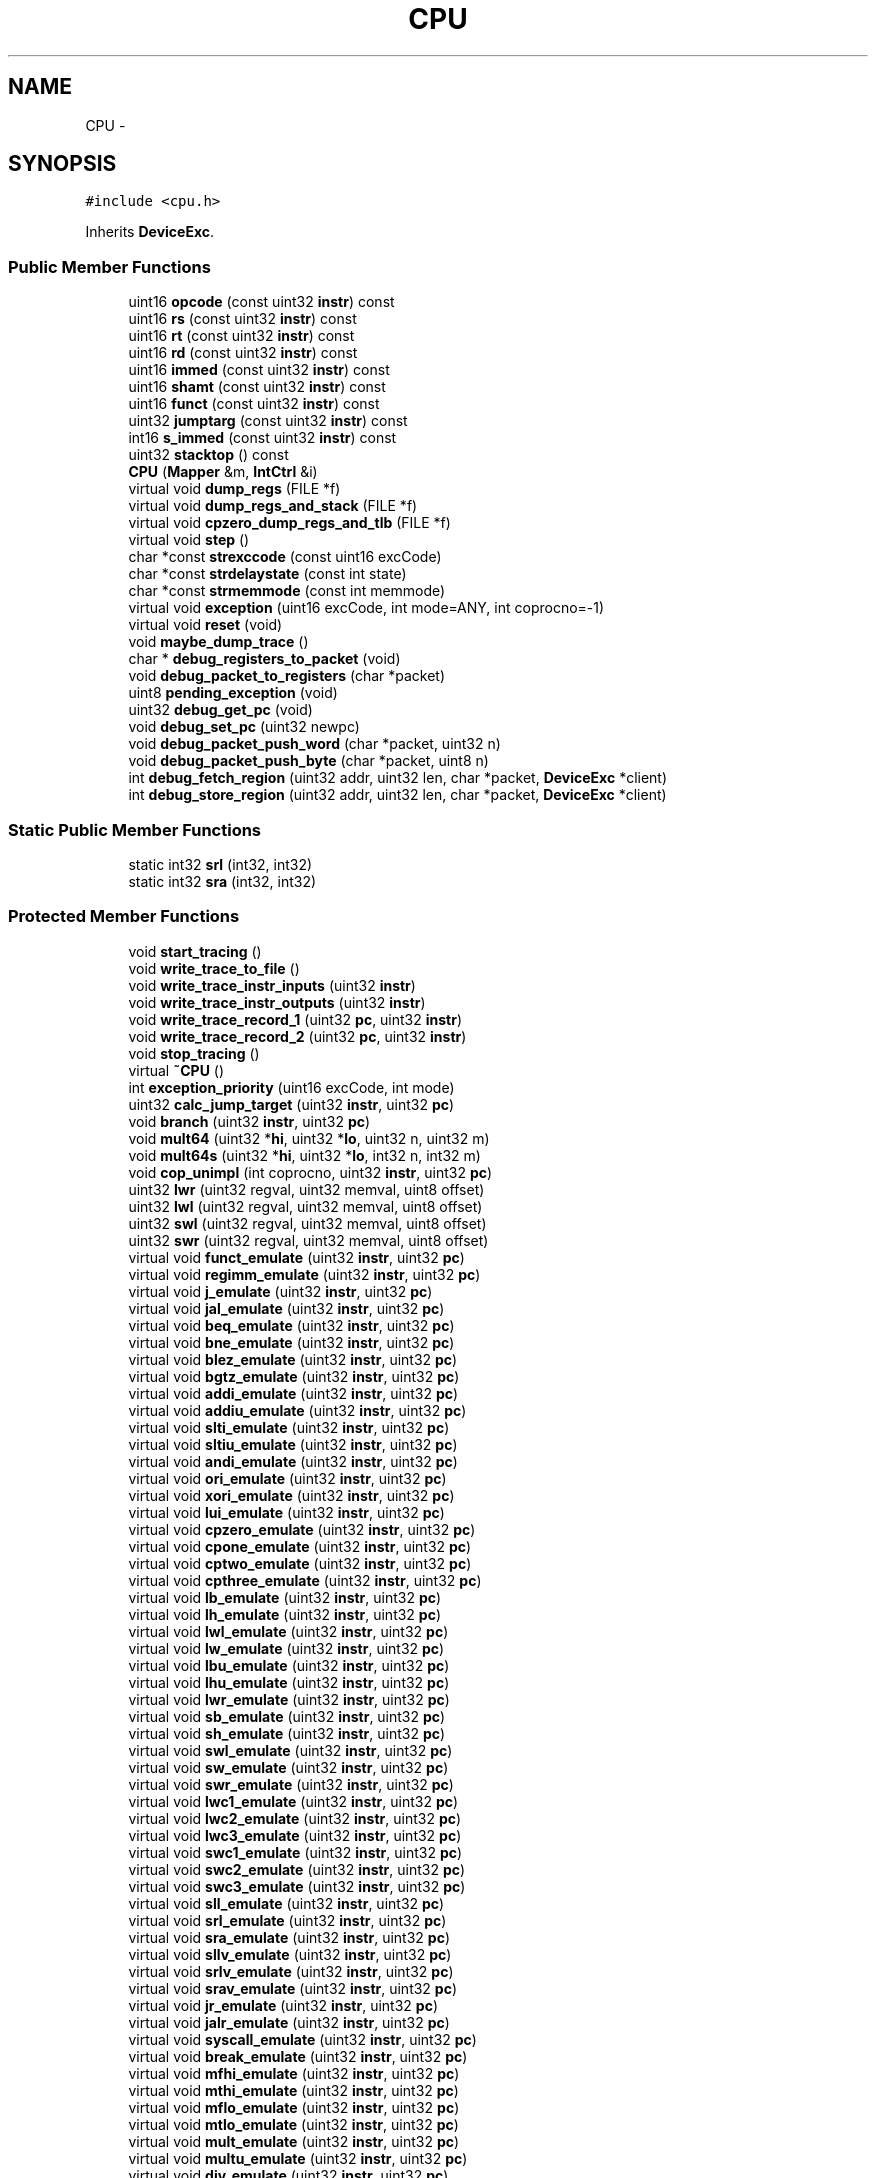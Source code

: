 .TH "CPU" 3 "18 Dec 2013" "Doxygen" \" -*- nroff -*-
.ad l
.nh
.SH NAME
CPU \- 
.SH SYNOPSIS
.br
.PP
.PP
\fC#include <cpu.h>\fP
.PP
Inherits \fBDeviceExc\fP.
.SS "Public Member Functions"

.in +1c
.ti -1c
.RI "uint16 \fBopcode\fP (const uint32 \fBinstr\fP) const "
.br
.ti -1c
.RI "uint16 \fBrs\fP (const uint32 \fBinstr\fP) const "
.br
.ti -1c
.RI "uint16 \fBrt\fP (const uint32 \fBinstr\fP) const "
.br
.ti -1c
.RI "uint16 \fBrd\fP (const uint32 \fBinstr\fP) const "
.br
.ti -1c
.RI "uint16 \fBimmed\fP (const uint32 \fBinstr\fP) const "
.br
.ti -1c
.RI "uint16 \fBshamt\fP (const uint32 \fBinstr\fP) const "
.br
.ti -1c
.RI "uint16 \fBfunct\fP (const uint32 \fBinstr\fP) const "
.br
.ti -1c
.RI "uint32 \fBjumptarg\fP (const uint32 \fBinstr\fP) const "
.br
.ti -1c
.RI "int16 \fBs_immed\fP (const uint32 \fBinstr\fP) const "
.br
.ti -1c
.RI "uint32 \fBstacktop\fP () const "
.br
.ti -1c
.RI "\fBCPU\fP (\fBMapper\fP &m, \fBIntCtrl\fP &i)"
.br
.ti -1c
.RI "virtual void \fBdump_regs\fP (FILE *f)"
.br
.ti -1c
.RI "virtual void \fBdump_regs_and_stack\fP (FILE *f)"
.br
.ti -1c
.RI "virtual void \fBcpzero_dump_regs_and_tlb\fP (FILE *f)"
.br
.ti -1c
.RI "virtual void \fBstep\fP ()"
.br
.ti -1c
.RI "char *const \fBstrexccode\fP (const uint16 excCode)"
.br
.ti -1c
.RI "char *const \fBstrdelaystate\fP (const int state)"
.br
.ti -1c
.RI "char *const \fBstrmemmode\fP (const int memmode)"
.br
.ti -1c
.RI "virtual void \fBexception\fP (uint16 excCode, int mode=ANY, int coprocno=-1)"
.br
.ti -1c
.RI "virtual void \fBreset\fP (void)"
.br
.ti -1c
.RI "void \fBmaybe_dump_trace\fP ()"
.br
.ti -1c
.RI "char * \fBdebug_registers_to_packet\fP (void)"
.br
.ti -1c
.RI "void \fBdebug_packet_to_registers\fP (char *packet)"
.br
.ti -1c
.RI "uint8 \fBpending_exception\fP (void)"
.br
.ti -1c
.RI "uint32 \fBdebug_get_pc\fP (void)"
.br
.ti -1c
.RI "void \fBdebug_set_pc\fP (uint32 newpc)"
.br
.ti -1c
.RI "void \fBdebug_packet_push_word\fP (char *packet, uint32 n)"
.br
.ti -1c
.RI "void \fBdebug_packet_push_byte\fP (char *packet, uint8 n)"
.br
.ti -1c
.RI "int \fBdebug_fetch_region\fP (uint32 addr, uint32 len, char *packet, \fBDeviceExc\fP *client)"
.br
.ti -1c
.RI "int \fBdebug_store_region\fP (uint32 addr, uint32 len, char *packet, \fBDeviceExc\fP *client)"
.br
.in -1c
.SS "Static Public Member Functions"

.in +1c
.ti -1c
.RI "static int32 \fBsrl\fP (int32, int32)"
.br
.ti -1c
.RI "static int32 \fBsra\fP (int32, int32)"
.br
.in -1c
.SS "Protected Member Functions"

.in +1c
.ti -1c
.RI "void \fBstart_tracing\fP ()"
.br
.ti -1c
.RI "void \fBwrite_trace_to_file\fP ()"
.br
.ti -1c
.RI "void \fBwrite_trace_instr_inputs\fP (uint32 \fBinstr\fP)"
.br
.ti -1c
.RI "void \fBwrite_trace_instr_outputs\fP (uint32 \fBinstr\fP)"
.br
.ti -1c
.RI "void \fBwrite_trace_record_1\fP (uint32 \fBpc\fP, uint32 \fBinstr\fP)"
.br
.ti -1c
.RI "void \fBwrite_trace_record_2\fP (uint32 \fBpc\fP, uint32 \fBinstr\fP)"
.br
.ti -1c
.RI "void \fBstop_tracing\fP ()"
.br
.ti -1c
.RI "virtual \fB~CPU\fP ()"
.br
.ti -1c
.RI "int \fBexception_priority\fP (uint16 excCode, int mode)"
.br
.ti -1c
.RI "uint32 \fBcalc_jump_target\fP (uint32 \fBinstr\fP, uint32 \fBpc\fP)"
.br
.ti -1c
.RI "void \fBbranch\fP (uint32 \fBinstr\fP, uint32 \fBpc\fP)"
.br
.ti -1c
.RI "void \fBmult64\fP (uint32 *\fBhi\fP, uint32 *\fBlo\fP, uint32 n, uint32 m)"
.br
.ti -1c
.RI "void \fBmult64s\fP (uint32 *\fBhi\fP, uint32 *\fBlo\fP, int32 n, int32 m)"
.br
.ti -1c
.RI "void \fBcop_unimpl\fP (int coprocno, uint32 \fBinstr\fP, uint32 \fBpc\fP)"
.br
.ti -1c
.RI "uint32 \fBlwr\fP (uint32 regval, uint32 memval, uint8 offset)"
.br
.ti -1c
.RI "uint32 \fBlwl\fP (uint32 regval, uint32 memval, uint8 offset)"
.br
.ti -1c
.RI "uint32 \fBswl\fP (uint32 regval, uint32 memval, uint8 offset)"
.br
.ti -1c
.RI "uint32 \fBswr\fP (uint32 regval, uint32 memval, uint8 offset)"
.br
.ti -1c
.RI "virtual void \fBfunct_emulate\fP (uint32 \fBinstr\fP, uint32 \fBpc\fP)"
.br
.ti -1c
.RI "virtual void \fBregimm_emulate\fP (uint32 \fBinstr\fP, uint32 \fBpc\fP)"
.br
.ti -1c
.RI "virtual void \fBj_emulate\fP (uint32 \fBinstr\fP, uint32 \fBpc\fP)"
.br
.ti -1c
.RI "virtual void \fBjal_emulate\fP (uint32 \fBinstr\fP, uint32 \fBpc\fP)"
.br
.ti -1c
.RI "virtual void \fBbeq_emulate\fP (uint32 \fBinstr\fP, uint32 \fBpc\fP)"
.br
.ti -1c
.RI "virtual void \fBbne_emulate\fP (uint32 \fBinstr\fP, uint32 \fBpc\fP)"
.br
.ti -1c
.RI "virtual void \fBblez_emulate\fP (uint32 \fBinstr\fP, uint32 \fBpc\fP)"
.br
.ti -1c
.RI "virtual void \fBbgtz_emulate\fP (uint32 \fBinstr\fP, uint32 \fBpc\fP)"
.br
.ti -1c
.RI "virtual void \fBaddi_emulate\fP (uint32 \fBinstr\fP, uint32 \fBpc\fP)"
.br
.ti -1c
.RI "virtual void \fBaddiu_emulate\fP (uint32 \fBinstr\fP, uint32 \fBpc\fP)"
.br
.ti -1c
.RI "virtual void \fBslti_emulate\fP (uint32 \fBinstr\fP, uint32 \fBpc\fP)"
.br
.ti -1c
.RI "virtual void \fBsltiu_emulate\fP (uint32 \fBinstr\fP, uint32 \fBpc\fP)"
.br
.ti -1c
.RI "virtual void \fBandi_emulate\fP (uint32 \fBinstr\fP, uint32 \fBpc\fP)"
.br
.ti -1c
.RI "virtual void \fBori_emulate\fP (uint32 \fBinstr\fP, uint32 \fBpc\fP)"
.br
.ti -1c
.RI "virtual void \fBxori_emulate\fP (uint32 \fBinstr\fP, uint32 \fBpc\fP)"
.br
.ti -1c
.RI "virtual void \fBlui_emulate\fP (uint32 \fBinstr\fP, uint32 \fBpc\fP)"
.br
.ti -1c
.RI "virtual void \fBcpzero_emulate\fP (uint32 \fBinstr\fP, uint32 \fBpc\fP)"
.br
.ti -1c
.RI "virtual void \fBcpone_emulate\fP (uint32 \fBinstr\fP, uint32 \fBpc\fP)"
.br
.ti -1c
.RI "virtual void \fBcptwo_emulate\fP (uint32 \fBinstr\fP, uint32 \fBpc\fP)"
.br
.ti -1c
.RI "virtual void \fBcpthree_emulate\fP (uint32 \fBinstr\fP, uint32 \fBpc\fP)"
.br
.ti -1c
.RI "virtual void \fBlb_emulate\fP (uint32 \fBinstr\fP, uint32 \fBpc\fP)"
.br
.ti -1c
.RI "virtual void \fBlh_emulate\fP (uint32 \fBinstr\fP, uint32 \fBpc\fP)"
.br
.ti -1c
.RI "virtual void \fBlwl_emulate\fP (uint32 \fBinstr\fP, uint32 \fBpc\fP)"
.br
.ti -1c
.RI "virtual void \fBlw_emulate\fP (uint32 \fBinstr\fP, uint32 \fBpc\fP)"
.br
.ti -1c
.RI "virtual void \fBlbu_emulate\fP (uint32 \fBinstr\fP, uint32 \fBpc\fP)"
.br
.ti -1c
.RI "virtual void \fBlhu_emulate\fP (uint32 \fBinstr\fP, uint32 \fBpc\fP)"
.br
.ti -1c
.RI "virtual void \fBlwr_emulate\fP (uint32 \fBinstr\fP, uint32 \fBpc\fP)"
.br
.ti -1c
.RI "virtual void \fBsb_emulate\fP (uint32 \fBinstr\fP, uint32 \fBpc\fP)"
.br
.ti -1c
.RI "virtual void \fBsh_emulate\fP (uint32 \fBinstr\fP, uint32 \fBpc\fP)"
.br
.ti -1c
.RI "virtual void \fBswl_emulate\fP (uint32 \fBinstr\fP, uint32 \fBpc\fP)"
.br
.ti -1c
.RI "virtual void \fBsw_emulate\fP (uint32 \fBinstr\fP, uint32 \fBpc\fP)"
.br
.ti -1c
.RI "virtual void \fBswr_emulate\fP (uint32 \fBinstr\fP, uint32 \fBpc\fP)"
.br
.ti -1c
.RI "virtual void \fBlwc1_emulate\fP (uint32 \fBinstr\fP, uint32 \fBpc\fP)"
.br
.ti -1c
.RI "virtual void \fBlwc2_emulate\fP (uint32 \fBinstr\fP, uint32 \fBpc\fP)"
.br
.ti -1c
.RI "virtual void \fBlwc3_emulate\fP (uint32 \fBinstr\fP, uint32 \fBpc\fP)"
.br
.ti -1c
.RI "virtual void \fBswc1_emulate\fP (uint32 \fBinstr\fP, uint32 \fBpc\fP)"
.br
.ti -1c
.RI "virtual void \fBswc2_emulate\fP (uint32 \fBinstr\fP, uint32 \fBpc\fP)"
.br
.ti -1c
.RI "virtual void \fBswc3_emulate\fP (uint32 \fBinstr\fP, uint32 \fBpc\fP)"
.br
.ti -1c
.RI "virtual void \fBsll_emulate\fP (uint32 \fBinstr\fP, uint32 \fBpc\fP)"
.br
.ti -1c
.RI "virtual void \fBsrl_emulate\fP (uint32 \fBinstr\fP, uint32 \fBpc\fP)"
.br
.ti -1c
.RI "virtual void \fBsra_emulate\fP (uint32 \fBinstr\fP, uint32 \fBpc\fP)"
.br
.ti -1c
.RI "virtual void \fBsllv_emulate\fP (uint32 \fBinstr\fP, uint32 \fBpc\fP)"
.br
.ti -1c
.RI "virtual void \fBsrlv_emulate\fP (uint32 \fBinstr\fP, uint32 \fBpc\fP)"
.br
.ti -1c
.RI "virtual void \fBsrav_emulate\fP (uint32 \fBinstr\fP, uint32 \fBpc\fP)"
.br
.ti -1c
.RI "virtual void \fBjr_emulate\fP (uint32 \fBinstr\fP, uint32 \fBpc\fP)"
.br
.ti -1c
.RI "virtual void \fBjalr_emulate\fP (uint32 \fBinstr\fP, uint32 \fBpc\fP)"
.br
.ti -1c
.RI "virtual void \fBsyscall_emulate\fP (uint32 \fBinstr\fP, uint32 \fBpc\fP)"
.br
.ti -1c
.RI "virtual void \fBbreak_emulate\fP (uint32 \fBinstr\fP, uint32 \fBpc\fP)"
.br
.ti -1c
.RI "virtual void \fBmfhi_emulate\fP (uint32 \fBinstr\fP, uint32 \fBpc\fP)"
.br
.ti -1c
.RI "virtual void \fBmthi_emulate\fP (uint32 \fBinstr\fP, uint32 \fBpc\fP)"
.br
.ti -1c
.RI "virtual void \fBmflo_emulate\fP (uint32 \fBinstr\fP, uint32 \fBpc\fP)"
.br
.ti -1c
.RI "virtual void \fBmtlo_emulate\fP (uint32 \fBinstr\fP, uint32 \fBpc\fP)"
.br
.ti -1c
.RI "virtual void \fBmult_emulate\fP (uint32 \fBinstr\fP, uint32 \fBpc\fP)"
.br
.ti -1c
.RI "virtual void \fBmultu_emulate\fP (uint32 \fBinstr\fP, uint32 \fBpc\fP)"
.br
.ti -1c
.RI "virtual void \fBdiv_emulate\fP (uint32 \fBinstr\fP, uint32 \fBpc\fP)"
.br
.ti -1c
.RI "virtual void \fBdivu_emulate\fP (uint32 \fBinstr\fP, uint32 \fBpc\fP)"
.br
.ti -1c
.RI "virtual void \fBadd_emulate\fP (uint32 \fBinstr\fP, uint32 \fBpc\fP)"
.br
.ti -1c
.RI "virtual void \fBaddu_emulate\fP (uint32 \fBinstr\fP, uint32 \fBpc\fP)"
.br
.ti -1c
.RI "virtual void \fBsub_emulate\fP (uint32 \fBinstr\fP, uint32 \fBpc\fP)"
.br
.ti -1c
.RI "virtual void \fBsubu_emulate\fP (uint32 \fBinstr\fP, uint32 \fBpc\fP)"
.br
.ti -1c
.RI "virtual void \fBand_emulate\fP (uint32 \fBinstr\fP, uint32 \fBpc\fP)"
.br
.ti -1c
.RI "virtual void \fBor_emulate\fP (uint32 \fBinstr\fP, uint32 \fBpc\fP)"
.br
.ti -1c
.RI "virtual void \fBxor_emulate\fP (uint32 \fBinstr\fP, uint32 \fBpc\fP)"
.br
.ti -1c
.RI "virtual void \fBnor_emulate\fP (uint32 \fBinstr\fP, uint32 \fBpc\fP)"
.br
.ti -1c
.RI "virtual void \fBslt_emulate\fP (uint32 \fBinstr\fP, uint32 \fBpc\fP)"
.br
.ti -1c
.RI "virtual void \fBsltu_emulate\fP (uint32 \fBinstr\fP, uint32 \fBpc\fP)"
.br
.ti -1c
.RI "virtual void \fBbltz_emulate\fP (uint32 \fBinstr\fP, uint32 \fBpc\fP)"
.br
.ti -1c
.RI "virtual void \fBbgez_emulate\fP (uint32 \fBinstr\fP, uint32 \fBpc\fP)"
.br
.ti -1c
.RI "virtual void \fBbltzal_emulate\fP (uint32 \fBinstr\fP, uint32 \fBpc\fP)"
.br
.ti -1c
.RI "virtual void \fBbgezal_emulate\fP (uint32 \fBinstr\fP, uint32 \fBpc\fP)"
.br
.ti -1c
.RI "virtual void \fBRI_emulate\fP (uint32 \fBinstr\fP, uint32 \fBpc\fP)"
.br
.in -1c
.SS "Protected Attributes"

.in +1c
.ti -1c
.RI "bool \fBtracing\fP"
.br
.ti -1c
.RI "\fBTrace\fP \fBcurrent_trace\fP"
.br
.ti -1c
.RI "\fBTrace::Record\fP \fBcurrent_trace_record\fP"
.br
.ti -1c
.RI "uint32 \fBpc\fP"
.br
.ti -1c
.RI "uint32 \fBreg\fP [CPU_REG_NUMBER]"
.br
.ti -1c
.RI "uint32 \fBinstr\fP"
.br
.ti -1c
.RI "uint32 \fBhi\fP"
.br
.ti -1c
.RI "uint32 \fBlo\fP"
.br
.ti -1c
.RI "uint32 \fBlast_epc\fP"
.br
.ti -1c
.RI "int \fBlast_prio\fP"
.br
.ti -1c
.RI "uint32 \fBnext_epc\fP"
.br
.ti -1c
.RI "\fBMapper\fP * \fBmem\fP"
.br
.ti -1c
.RI "\fBCPZero\fP * \fBcpzero\fP"
.br
.ti -1c
.RI "int \fBdelay_state\fP"
.br
.ti -1c
.RI "uint32 \fBdelay_pc\fP"
.br
.ti -1c
.RI "bool \fBopt_excmsg\fP"
.br
.ti -1c
.RI "bool \fBopt_reportirq\fP"
.br
.ti -1c
.RI "bool \fBopt_excpriomsg\fP"
.br
.ti -1c
.RI "bool \fBopt_haltbreak\fP"
.br
.ti -1c
.RI "bool \fBopt_haltibe\fP"
.br
.ti -1c
.RI "bool \fBopt_haltjrra\fP"
.br
.ti -1c
.RI "bool \fBopt_instdump\fP"
.br
.ti -1c
.RI "bool \fBopt_tracing\fP"
.br
.ti -1c
.RI "uint32 \fBopt_tracesize\fP"
.br
.ti -1c
.RI "uint32 \fBopt_tracestartpc\fP"
.br
.ti -1c
.RI "uint32 \fBopt_traceendpc\fP"
.br
.ti -1c
.RI "bool \fBopt_bigendian\fP"
.br
.in -1c
.SS "Friends"

.in +1c
.ti -1c
.RI "class \fBCPZero\fP"
.br
.in -1c
.SH "Constructor & Destructor Documentation"
.PP 
.SS "virtual CPU::~CPU ()\fC [inline, protected, virtual]\fP"
.SS "CPU::CPU (\fBMapper\fP & m, \fBIntCtrl\fP & i)"
.SH "Member Function Documentation"
.PP 
.SS "void CPU::add_emulate (uint32 instr, uint32 pc)\fC [protected, virtual]\fP"
.SS "void CPU::addi_emulate (uint32 instr, uint32 pc)\fC [protected, virtual]\fP"
.SS "void CPU::addiu_emulate (uint32 instr, uint32 pc)\fC [protected, virtual]\fP"
.SS "void CPU::addu_emulate (uint32 instr, uint32 pc)\fC [protected, virtual]\fP"
.SS "void CPU::and_emulate (uint32 instr, uint32 pc)\fC [protected, virtual]\fP"
.SS "void CPU::andi_emulate (uint32 instr, uint32 pc)\fC [protected, virtual]\fP"
.SS "void CPU::beq_emulate (uint32 instr, uint32 pc)\fC [protected, virtual]\fP"
.SS "void CPU::bgez_emulate (uint32 instr, uint32 pc)\fC [protected, virtual]\fP"
.SS "void CPU::bgezal_emulate (uint32 instr, uint32 pc)\fC [protected, virtual]\fP"
.SS "void CPU::bgtz_emulate (uint32 instr, uint32 pc)\fC [protected, virtual]\fP"
.SS "void CPU::blez_emulate (uint32 instr, uint32 pc)\fC [protected, virtual]\fP"
.SS "void CPU::bltz_emulate (uint32 instr, uint32 pc)\fC [protected, virtual]\fP"
.SS "void CPU::bltzal_emulate (uint32 instr, uint32 pc)\fC [protected, virtual]\fP"
.SS "void CPU::bne_emulate (uint32 instr, uint32 pc)\fC [protected, virtual]\fP"
.SS "void CPU::branch (uint32 instr, uint32 pc)\fC [protected]\fP"
.SS "void CPU::break_emulate (uint32 instr, uint32 pc)\fC [protected, virtual]\fP"
.SS "uint32 CPU::calc_jump_target (uint32 instr, uint32 pc)\fC [protected]\fP"
.SS "void CPU::cop_unimpl (int coprocno, uint32 instr, uint32 pc)\fC [protected]\fP"
.SS "void CPU::cpone_emulate (uint32 instr, uint32 pc)\fC [protected, virtual]\fP"
.SS "void CPU::cpthree_emulate (uint32 instr, uint32 pc)\fC [protected, virtual]\fP"
.SS "void CPU::cptwo_emulate (uint32 instr, uint32 pc)\fC [protected, virtual]\fP"
.SS "void CPU::cpzero_dump_regs_and_tlb (FILE * f)\fC [virtual]\fP"
.SS "void CPU::cpzero_emulate (uint32 instr, uint32 pc)\fC [protected, virtual]\fP"
.SS "int CPU::debug_fetch_region (uint32 addr, uint32 len, char * packet, \fBDeviceExc\fP * client)"
.SS "uint32 CPU::debug_get_pc (void)"
.SS "void CPU::debug_packet_push_byte (char * packet, uint8 n)"
.SS "void CPU::debug_packet_push_word (char * packet, uint32 n)"
.SS "void CPU::debug_packet_to_registers (char * packet)"
.SS "char * CPU::debug_registers_to_packet (void)"
.SS "void CPU::debug_set_pc (uint32 newpc)"
.SS "int CPU::debug_store_region (uint32 addr, uint32 len, char * packet, \fBDeviceExc\fP * client)"
.SS "void CPU::div_emulate (uint32 instr, uint32 pc)\fC [protected, virtual]\fP"
.SS "void CPU::divu_emulate (uint32 instr, uint32 pc)\fC [protected, virtual]\fP"
.SS "void CPU::dump_regs (FILE * f)\fC [virtual]\fP"
.SS "void CPU::dump_regs_and_stack (FILE * f)\fC [virtual]\fP"
.SS "void CPU::exception (uint16 excCode, int mode = \fCANY\fP, int coprocno = \fC-1\fP)\fC [virtual]\fP"
.PP
Implements \fBDeviceExc\fP.
.SS "int CPU::exception_priority (uint16 excCode, int mode)\fC [protected]\fP"
.SS "uint16 CPU::funct (const uint32 instr) const"
.SS "void CPU::funct_emulate (uint32 instr, uint32 pc)\fC [protected, virtual]\fP"
.SS "uint16 CPU::immed (const uint32 instr) const"
.SS "void CPU::j_emulate (uint32 instr, uint32 pc)\fC [protected, virtual]\fP"
.SS "void CPU::jal_emulate (uint32 instr, uint32 pc)\fC [protected, virtual]\fP"
.SS "void CPU::jalr_emulate (uint32 instr, uint32 pc)\fC [protected, virtual]\fP"
.SS "void CPU::jr_emulate (uint32 instr, uint32 pc)\fC [protected, virtual]\fP"
.SS "uint32 CPU::jumptarg (const uint32 instr) const"
.SS "void CPU::lb_emulate (uint32 instr, uint32 pc)\fC [protected, virtual]\fP"
.SS "void CPU::lbu_emulate (uint32 instr, uint32 pc)\fC [protected, virtual]\fP"
.SS "void CPU::lh_emulate (uint32 instr, uint32 pc)\fC [protected, virtual]\fP"
.SS "void CPU::lhu_emulate (uint32 instr, uint32 pc)\fC [protected, virtual]\fP"
.SS "void CPU::lui_emulate (uint32 instr, uint32 pc)\fC [protected, virtual]\fP"
.SS "void CPU::lw_emulate (uint32 instr, uint32 pc)\fC [protected, virtual]\fP"
.SS "void CPU::lwc1_emulate (uint32 instr, uint32 pc)\fC [protected, virtual]\fP"
.SS "void CPU::lwc2_emulate (uint32 instr, uint32 pc)\fC [protected, virtual]\fP"
.SS "void CPU::lwc3_emulate (uint32 instr, uint32 pc)\fC [protected, virtual]\fP"
.SS "uint32 CPU::lwl (uint32 regval, uint32 memval, uint8 offset)\fC [protected]\fP"
.SS "void CPU::lwl_emulate (uint32 instr, uint32 pc)\fC [protected, virtual]\fP"
.SS "uint32 CPU::lwr (uint32 regval, uint32 memval, uint8 offset)\fC [protected]\fP"
.SS "void CPU::lwr_emulate (uint32 instr, uint32 pc)\fC [protected, virtual]\fP"
.SS "void CPU::maybe_dump_trace ()"
.SS "void CPU::mfhi_emulate (uint32 instr, uint32 pc)\fC [protected, virtual]\fP"
.SS "void CPU::mflo_emulate (uint32 instr, uint32 pc)\fC [protected, virtual]\fP"
.SS "void CPU::mthi_emulate (uint32 instr, uint32 pc)\fC [protected, virtual]\fP"
.SS "void CPU::mtlo_emulate (uint32 instr, uint32 pc)\fC [protected, virtual]\fP"
.SS "void CPU::mult64 (uint32 * hi, uint32 * lo, uint32 n, uint32 m)\fC [protected]\fP"
.SS "void CPU::mult64s (uint32 * hi, uint32 * lo, int32 n, int32 m)\fC [protected]\fP"
.SS "void CPU::mult_emulate (uint32 instr, uint32 pc)\fC [protected, virtual]\fP"
.SS "void CPU::multu_emulate (uint32 instr, uint32 pc)\fC [protected, virtual]\fP"
.SS "void CPU::nor_emulate (uint32 instr, uint32 pc)\fC [protected, virtual]\fP"
.SS "uint16 CPU::opcode (const uint32 instr) const"
.SS "void CPU::or_emulate (uint32 instr, uint32 pc)\fC [protected, virtual]\fP"
.SS "void CPU::ori_emulate (uint32 instr, uint32 pc)\fC [protected, virtual]\fP"
.SS "uint8 CPU::pending_exception (void)"
.SS "uint16 CPU::rd (const uint32 instr) const"
.SS "void CPU::regimm_emulate (uint32 instr, uint32 pc)\fC [protected, virtual]\fP"
.SS "void CPU::reset (void)\fC [virtual]\fP"
.SS "void CPU::RI_emulate (uint32 instr, uint32 pc)\fC [protected, virtual]\fP"
.SS "uint16 CPU::rs (const uint32 instr) const"
.SS "uint16 CPU::rt (const uint32 instr) const"
.SS "short CPU::s_immed (const uint32 instr) const"
.SS "void CPU::sb_emulate (uint32 instr, uint32 pc)\fC [protected, virtual]\fP"
.SS "void CPU::sh_emulate (uint32 instr, uint32 pc)\fC [protected, virtual]\fP"
.SS "uint16 CPU::shamt (const uint32 instr) const"
.SS "void CPU::sll_emulate (uint32 instr, uint32 pc)\fC [protected, virtual]\fP"
.SS "void CPU::sllv_emulate (uint32 instr, uint32 pc)\fC [protected, virtual]\fP"
.SS "void CPU::slt_emulate (uint32 instr, uint32 pc)\fC [protected, virtual]\fP"
.SS "void CPU::slti_emulate (uint32 instr, uint32 pc)\fC [protected, virtual]\fP"
.SS "void CPU::sltiu_emulate (uint32 instr, uint32 pc)\fC [protected, virtual]\fP"
.SS "void CPU::sltu_emulate (uint32 instr, uint32 pc)\fC [protected, virtual]\fP"
.SS "int32 CPU::sra (int32 a, int32 b)\fC [static]\fP"
.SS "void CPU::sra_emulate (uint32 instr, uint32 pc)\fC [protected, virtual]\fP"
.SS "void CPU::srav_emulate (uint32 instr, uint32 pc)\fC [protected, virtual]\fP"
.SS "int32 CPU::srl (int32 a, int32 b)\fC [static]\fP"
.SS "void CPU::srl_emulate (uint32 instr, uint32 pc)\fC [protected, virtual]\fP"
.SS "void CPU::srlv_emulate (uint32 instr, uint32 pc)\fC [protected, virtual]\fP"
.SS "uint32 CPU::stacktop () const"
.SS "void CPU::start_tracing ()\fC [protected]\fP"
.SS "void CPU::step ()\fC [virtual]\fP"
.SS "void CPU::stop_tracing ()\fC [protected]\fP"
.SS "char *const CPU::strdelaystate (const int state)"
.SS "char *const CPU::strexccode (const uint16 excCode)"
.SS "char *const CPU::strmemmode (const int memmode)"
.SS "void CPU::sub_emulate (uint32 instr, uint32 pc)\fC [protected, virtual]\fP"
.SS "void CPU::subu_emulate (uint32 instr, uint32 pc)\fC [protected, virtual]\fP"
.SS "void CPU::sw_emulate (uint32 instr, uint32 pc)\fC [protected, virtual]\fP"
.SS "void CPU::swc1_emulate (uint32 instr, uint32 pc)\fC [protected, virtual]\fP"
.SS "void CPU::swc2_emulate (uint32 instr, uint32 pc)\fC [protected, virtual]\fP"
.SS "void CPU::swc3_emulate (uint32 instr, uint32 pc)\fC [protected, virtual]\fP"
.SS "uint32 CPU::swl (uint32 regval, uint32 memval, uint8 offset)\fC [protected]\fP"
.SS "void CPU::swl_emulate (uint32 instr, uint32 pc)\fC [protected, virtual]\fP"
.SS "uint32 CPU::swr (uint32 regval, uint32 memval, uint8 offset)\fC [protected]\fP"
.SS "void CPU::swr_emulate (uint32 instr, uint32 pc)\fC [protected, virtual]\fP"
.SS "void CPU::syscall_emulate (uint32 instr, uint32 pc)\fC [protected, virtual]\fP"
.SS "void CPU::write_trace_instr_inputs (uint32 instr)\fC [protected]\fP"
.SS "void CPU::write_trace_instr_outputs (uint32 instr)\fC [protected]\fP"
.SS "void CPU::write_trace_record_1 (uint32 pc, uint32 instr)\fC [protected]\fP"
.SS "void CPU::write_trace_record_2 (uint32 pc, uint32 instr)\fC [protected]\fP"
.SS "void CPU::write_trace_to_file ()\fC [protected]\fP"
.SS "void CPU::xor_emulate (uint32 instr, uint32 pc)\fC [protected, virtual]\fP"
.SS "void CPU::xori_emulate (uint32 instr, uint32 pc)\fC [protected, virtual]\fP"
.SH "Friends And Related Function Documentation"
.PP 
.SS "friend class \fBCPZero\fP\fC [friend]\fP"
.SH "Member Data Documentation"
.PP 
.SS "\fBCPZero\fP* \fBCPU::cpzero\fP\fC [protected]\fP"
.SS "\fBTrace\fP \fBCPU::current_trace\fP\fC [protected]\fP"
.SS "\fBTrace::Record\fP \fBCPU::current_trace_record\fP\fC [protected]\fP"
.SS "uint32 \fBCPU::delay_pc\fP\fC [protected]\fP"
.SS "int \fBCPU::delay_state\fP\fC [protected]\fP"
.SS "uint32 \fBCPU::hi\fP\fC [protected]\fP"
.SS "uint32 \fBCPU::instr\fP\fC [protected]\fP"
.SS "uint32 \fBCPU::last_epc\fP\fC [protected]\fP"
.SS "int \fBCPU::last_prio\fP\fC [protected]\fP"
.SS "uint32 \fBCPU::lo\fP\fC [protected]\fP"
.SS "\fBMapper\fP* \fBCPU::mem\fP\fC [protected]\fP"
.SS "uint32 \fBCPU::next_epc\fP\fC [protected]\fP"
.SS "bool \fBCPU::opt_bigendian\fP\fC [protected]\fP"
.SS "bool \fBCPU::opt_excmsg\fP\fC [protected]\fP"
.SS "bool \fBCPU::opt_excpriomsg\fP\fC [protected]\fP"
.SS "bool \fBCPU::opt_haltbreak\fP\fC [protected]\fP"
.SS "bool \fBCPU::opt_haltibe\fP\fC [protected]\fP"
.SS "bool \fBCPU::opt_haltjrra\fP\fC [protected]\fP"
.SS "bool \fBCPU::opt_instdump\fP\fC [protected]\fP"
.SS "bool \fBCPU::opt_reportirq\fP\fC [protected]\fP"
.SS "uint32 \fBCPU::opt_traceendpc\fP\fC [protected]\fP"
.SS "uint32 \fBCPU::opt_tracesize\fP\fC [protected]\fP"
.SS "uint32 \fBCPU::opt_tracestartpc\fP\fC [protected]\fP"
.SS "bool \fBCPU::opt_tracing\fP\fC [protected]\fP"
.SS "uint32 \fBCPU::pc\fP\fC [protected]\fP"
.SS "uint32 \fBCPU::reg\fP[CPU_REG_NUMBER]\fC [protected]\fP"
.SS "bool \fBCPU::tracing\fP\fC [protected]\fP"

.SH "Author"
.PP 
Generated automatically by Doxygen from the source code.
